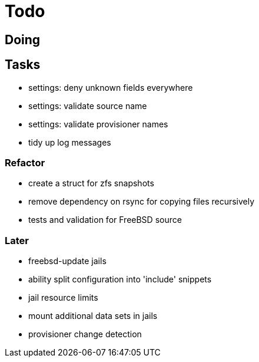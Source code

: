 = Todo

== Doing

== Tasks

 * settings: deny unknown fields everywhere
 * settings: validate source name
 * settings: validate provisioner names
 * tidy up log messages

=== Refactor

* create a struct for zfs snapshots
* remove dependency on rsync for copying files recursively
* tests and validation for FreeBSD source

=== Later

* freebsd-update jails
* ability split configuration into 'include' snippets
* jail resource limits
* mount additional data sets in jails
* provisioner change detection